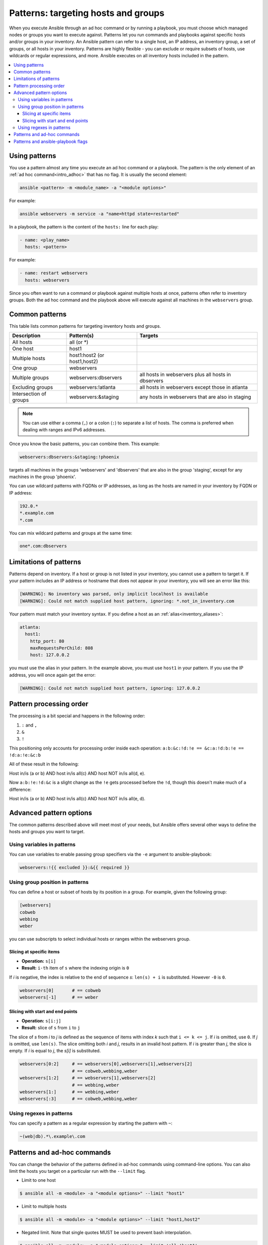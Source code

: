 .. _intro_patterns:

Patterns: targeting hosts and groups
====================================

When you execute Ansible through an ad hoc command or by running a playbook, you must choose which managed nodes or groups you want to execute against.
Patterns let you run commands and playbooks against specific hosts and/or groups in your inventory.
An Ansible pattern can refer to a single host, an IP address, an inventory group, a set of groups, or all hosts in your inventory.
Patterns are highly flexible - you can exclude or require subsets of hosts, use wildcards or regular expressions, and more.
Ansible executes on all inventory hosts included in the pattern.

.. contents::
   :local:

Using patterns
--------------

You use a pattern almost any time you execute an ad hoc command or a playbook. The pattern is the only element of an :ref:`ad hoc command<intro_adhoc>` that has no flag. It is usually the second element:

.. code-block:: bash

    ansible <pattern> -m <module_name> -a "<module options>"

For example:

.. code-block:: bash

    ansible webservers -m service -a "name=httpd state=restarted"

In a playbook, the pattern is the content of the ``hosts:`` line for each play:

.. code-block:: yaml

   - name: <play_name>
     hosts: <pattern>

For example:

.. code-block:: yaml

    - name: restart webservers
      hosts: webservers

Since you often want to run a command or playbook against multiple hosts at once, patterns often refer to inventory groups. Both the ad hoc command and the playbook above will execute against all machines in the ``webservers`` group.

.. _common_patterns:

Common patterns
---------------

This table lists common patterns for targeting inventory hosts and groups.

.. table::
   :class: documentation-table

   ====================== ================================ ===================================================
   Description            Pattern(s)                       Targets
   ====================== ================================ ===================================================
   All hosts              all (or \*)

   One host               host1

   Multiple hosts         host1:host2 (or host1,host2)

   One group              webservers

   Multiple groups        webservers:dbservers             all hosts in webservers plus all hosts in dbservers

   Excluding groups       webservers:!atlanta              all hosts in webservers except those in atlanta

   Intersection of groups webservers:&staging              any hosts in webservers that are also in staging
   ====================== ================================ ===================================================

.. note:: You can use either a comma (``,``) or a colon (``:``) to separate a list of hosts. The comma is preferred when dealing with ranges and IPv6 addresses.

Once you know the basic patterns, you can combine them. This example:

.. code-block:: yaml

    webservers:dbservers:&staging:!phoenix

targets all machines in the groups 'webservers' and 'dbservers' that are also in
the group 'staging', except for any machines in the group 'phoenix'.

You can use wildcard patterns with FQDNs or IP addresses, as long as the hosts are named in your inventory by FQDN or IP address:

.. code-block:: yaml

   192.0.*
   *.example.com
   *.com

You can mix wildcard patterns and groups at the same time:

.. code-block:: yaml

    one*.com:dbservers

Limitations of patterns
-----------------------

Patterns depend on inventory. If a host or group is not listed in your inventory, you cannot use a pattern to target it. If your pattern includes an IP address or hostname that does not appear in your inventory, you will see an error like this:

.. code-block:: text

   [WARNING]: No inventory was parsed, only implicit localhost is available
   [WARNING]: Could not match supplied host pattern, ignoring: *.not_in_inventory.com

Your pattern must match your inventory syntax. If you define a host as an :ref:`alias<inventory_aliases>`:

.. code-block:: yaml

    atlanta:
      host1:
        http_port: 80
        maxRequestsPerChild: 808
        host: 127.0.0.2

you must use the alias in your pattern. In the example above, you must use ``host1`` in your pattern. If you use the IP address, you will once again get the error:

.. code-block:: console

   [WARNING]: Could not match supplied host pattern, ignoring: 127.0.0.2
   
Pattern processing order
------------------------

The processing is a bit special and happens in the following order:

1. ``:`` and ``,``
2. ``&``
3. ``!``

This positioning only accounts for processing order inside each operation:
``a:b:&c:!d:!e == &c:a:!d:b:!e == !d:a:!e:&c:b``

All of these result in the following:

Host in/is (a or b) AND host in/is all(c) AND host NOT in/is all(d, e).

Now ``a:b:!e:!d:&c`` is a slight change as the ``!e`` gets processed before the ``!d``, though  this doesn't make much of a difference:

Host in/is (a or b) AND host in/is all(c) AND host NOT in/is all(e, d).

Advanced pattern options
------------------------

The common patterns described above will meet most of your needs, but Ansible offers several other ways to define the hosts and groups you want to target.

Using variables in patterns
^^^^^^^^^^^^^^^^^^^^^^^^^^^

You can use variables to enable passing group specifiers via the ``-e`` argument to ansible-playbook:

.. code-block:: bash

    webservers:!{{ excluded }}:&{{ required }}

Using group position in patterns
^^^^^^^^^^^^^^^^^^^^^^^^^^^^^^^^

You can define a host or subset of hosts by its position in a group. For example, given the following group:

.. code-block:: ini

    [webservers]
    cobweb
    webbing
    weber

you can use subscripts to select individual hosts or ranges within the webservers group.

Slicing at specific items
"""""""""""""""""""""""""

* **Operation:** ``s[i]``
* **Result:** ``i-th`` item of ``s`` where the indexing origin is ``0``

If *i* is negative, the index is relative to the end of sequence *s*: ``len(s) + i`` is substituted. However ``-0`` is ``0``.

.. code-block:: yaml

    webservers[0]       # == cobweb
    webservers[-1]      # == weber


Slicing with start and end points
"""""""""""""""""""""""""""""""""

* **Operation:** ``s[i:j]``
* **Result:** slice of ``s`` from ``i`` to ``j``

The slice of *s* from *i* to *j* is defined as the sequence of items with index *k* such that ``i <= k <= j``.
If *i* is omitted, use ``0``. If *j* is omitted, use ``len(s)``.
The slice omitting both *i* and *j*, results in an invalid host pattern.
If *i* is greater than *j*, the slice is empty.
If *i* is equal to *j*, the *s[i]* is substituted.


.. code-block:: yaml

    webservers[0:2]     # == webservers[0],webservers[1],webservers[2]
                        # == cobweb,webbing,weber
    webservers[1:2]     # == webservers[1],webservers[2]
                        # == webbing,weber
    webservers[1:]      # == webbing,weber
    webservers[:3]      # == cobweb,webbing,weber


Using regexes in patterns
^^^^^^^^^^^^^^^^^^^^^^^^^

You can specify a pattern as a regular expression by starting the pattern with ``~``:

.. code-block:: yaml

    ~(web|db).*\.example\.com

Patterns and ad-hoc commands
----------------------------

You can change the behavior of the patterns defined in ad-hoc commands using command-line options.
You can also limit the hosts you target on a particular run with the ``--limit`` flag.

* Limit to one host

.. code-block:: bash

    $ ansible all -m <module> -a "<module options>" --limit "host1"

* Limit to multiple hosts

.. code-block:: bash

    $ ansible all -m <module> -a "<module options>" --limit "host1,host2"

* Negated limit. Note that single quotes MUST be used to prevent bash interpolation.

.. code-block:: bash

    $ ansible all -m <module> -a "<module options>" --limit 'all:!host1'

* Limit to host group

.. code-block:: bash

    $ ansible all -m <module> -a "<module options>" --limit 'group1'

Patterns and ansible-playbook flags
-----------------------------------

You can change the behavior of the patterns defined in playbooks using command-line options. For example, you can run a playbook that defines ``hosts: all`` on a single host by specifying ``-i 127.0.0.2,`` (note the trailing comma). This works even if the host you target is not defined in your inventory, but this method will NOT read your inventory for variables tied to this host and any variables required by the playbook will need to be specified manually at the command line. You can also limit the hosts you target on a particular run with the ``--limit`` flag, which will reference your inventory:

.. code-block:: bash

    ansible-playbook site.yml --limit datacenter2

Finally, you can use ``--limit`` to read the list of hosts from a file by prefixing the file name with ``@``:

.. code-block:: bash

    ansible-playbook site.yml --limit @retry_hosts.txt

If :ref:`RETRY_FILES_ENABLED` is set to ``True``, a ``.retry`` file will be created after the ``ansible-playbook`` run containing a list of failed hosts from all plays. This file is overwritten each time ``ansible-playbook`` finishes running.

.. code-block:: bash

    ansible-playbook site.yml --limit @site.retry

To apply your knowledge of patterns with Ansible commands and playbooks, read :ref:`intro_adhoc` and :ref:`playbooks_intro`.

.. seealso::

   :ref:`intro_adhoc`
       Examples of basic commands
   :ref:`working_with_playbooks`
       Learning the Ansible configuration management language
   `Mailing List <https://groups.google.com/group/ansible-project>`_
       Questions? Help? Ideas?  Stop by the list on Google Groups
   :ref:`communication_irc`
       How to join Ansible chat channels
